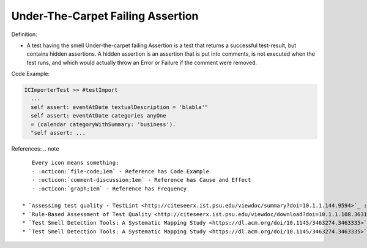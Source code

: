Under-The-Carpet Failing Assertion
^^^^^
Definition:

* A test having the smell Under-the-carpet failing Assertion is a test that returns a successful test-result, but contains hidden assertions. A hidden assertion is an assertion that is put into comments, is not executed when the test runs, and which would actually throw an Error or Failure if the comment were removed.


Code Example:

.. code-block:: smalltalk

  ICImporterTest >> #testImport
    ...
    self assert: eventAtDate textualDescription = 'blabla'"
    self assert: eventAtDate categories anyOne
    = (calendar categoryWithSummary: 'business').
    "self assert: ...


References:
.. note ::

    Every icon means something:
    - :octicon:`file-code;1em` - Reference has Code Example
    - :octicon:`comment-discussion;1em` - Reference has Cause and Effect
    - :octicon:`graph;1em` - Reference has Frequency

 * `Assessing test quality ‐ TestLint <http://citeseerx.ist.psu.edu/viewdoc/summary?doi=10.1.1.144.9594>`_ :octicon:`file-code;1em` :octicon:`comment-discussion;1em`
 * `Rule-Based Assessment of Test Quality <http://citeseerx.ist.psu.edu/viewdoc/download?doi=10.1.1.108.3631&rep=rep1&type=pdf>`_ :octicon:`file-code;1em` :octicon:`graph;1em`
 * `Test Smell Detection Tools: A Systematic Mapping Study <https://dl.acm.org/doi/10.1145/3463274.3463335>`_
 * `Test Smell Detection Tools: A Systematic Mapping Study <https://dl.acm.org/doi/10.1145/3463274.3463335>`_

